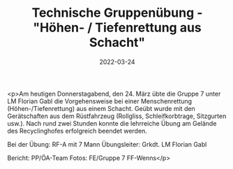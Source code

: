#+TITLE: Technische Gruppenübung - "Höhen- / Tiefenrettung aus Schacht"
#+DATE: 2022-03-24
#+FACEBOOK_URL: https://facebook.com/ffwenns/posts/7305817236160005

<p>Am heutigen Donnerstagabend, den 24. März übte die Gruppe 7 unter LM Florian Gabl die Vorgehensweise bei einer Menschenrettung (Höhen-/Tiefenrettung) aus einem Schacht. Geübt wurde mit den Gerätschaften aus dem Rüstfahrzeug (Rollgliss, Schleifkorbtrage, Sitzgurten usw.). Nach rund zwei Stunden konnte die lehrreiche Übung am Gelände des Recyclinghofes erfolgreich beendet werden. 

Bei der Übung:
RF-A mit 7 Mann
Übungsleiter: Grkdt. LM Florian Gabl

Bericht: PP/ÖA-Team
Fotos: FE/Gruppe 7 FF-Wenns</p>
